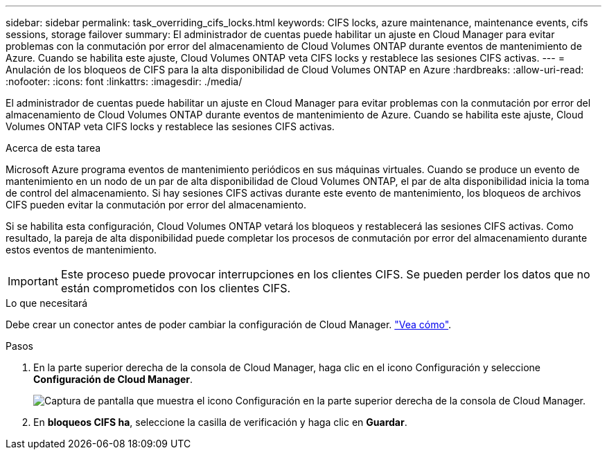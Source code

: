 ---
sidebar: sidebar 
permalink: task_overriding_cifs_locks.html 
keywords: CIFS locks, azure maintenance, maintenance events, cifs sessions, storage failover 
summary: El administrador de cuentas puede habilitar un ajuste en Cloud Manager para evitar problemas con la conmutación por error del almacenamiento de Cloud Volumes ONTAP durante eventos de mantenimiento de Azure. Cuando se habilita este ajuste, Cloud Volumes ONTAP veta CIFS locks y restablece las sesiones CIFS activas. 
---
= Anulación de los bloqueos de CIFS para la alta disponibilidad de Cloud Volumes ONTAP en Azure
:hardbreaks:
:allow-uri-read: 
:nofooter: 
:icons: font
:linkattrs: 
:imagesdir: ./media/


[role="lead"]
El administrador de cuentas puede habilitar un ajuste en Cloud Manager para evitar problemas con la conmutación por error del almacenamiento de Cloud Volumes ONTAP durante eventos de mantenimiento de Azure. Cuando se habilita este ajuste, Cloud Volumes ONTAP veta CIFS locks y restablece las sesiones CIFS activas.

.Acerca de esta tarea
Microsoft Azure programa eventos de mantenimiento periódicos en sus máquinas virtuales. Cuando se produce un evento de mantenimiento en un nodo de un par de alta disponibilidad de Cloud Volumes ONTAP, el par de alta disponibilidad inicia la toma de control del almacenamiento. Si hay sesiones CIFS activas durante este evento de mantenimiento, los bloqueos de archivos CIFS pueden evitar la conmutación por error del almacenamiento.

Si se habilita esta configuración, Cloud Volumes ONTAP vetará los bloqueos y restablecerá las sesiones CIFS activas. Como resultado, la pareja de alta disponibilidad puede completar los procesos de conmutación por error del almacenamiento durante estos eventos de mantenimiento.


IMPORTANT: Este proceso puede provocar interrupciones en los clientes CIFS. Se pueden perder los datos que no están comprometidos con los clientes CIFS.

.Lo que necesitará
Debe crear un conector antes de poder cambiar la configuración de Cloud Manager. link:concept_connectors.html#how-to-create-a-connector["Vea cómo"].

.Pasos
. En la parte superior derecha de la consola de Cloud Manager, haga clic en el icono Configuración y seleccione *Configuración de Cloud Manager*.
+
image:screenshot_settings_icon.gif["Captura de pantalla que muestra el icono Configuración en la parte superior derecha de la consola de Cloud Manager."]

. En *bloqueos CIFS ha*, seleccione la casilla de verificación y haga clic en *Guardar*.

